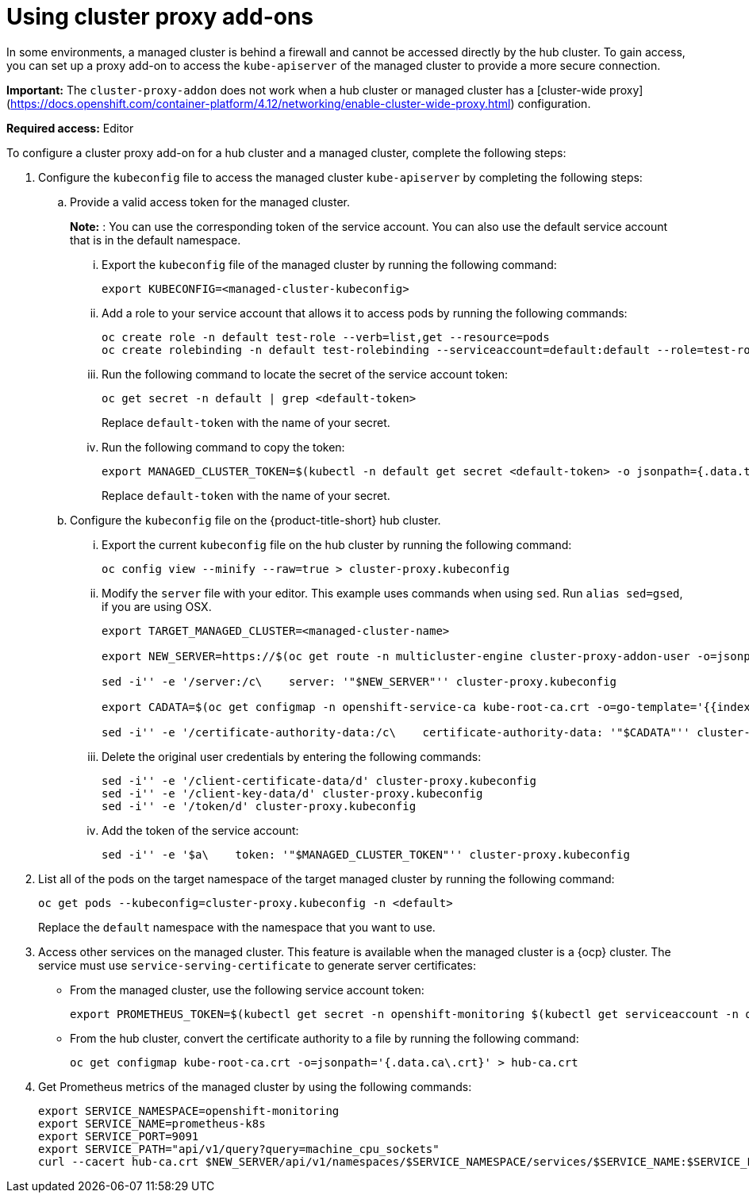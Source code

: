 [#cluster-proxy-addon]
= Using cluster proxy add-ons

In some environments, a managed cluster is behind a firewall and cannot be accessed directly by the hub cluster. To gain access, you can set up a proxy add-on to access the `kube-apiserver` of the managed cluster to provide a more secure connection.

*Important:* The `cluster-proxy-addon` does not work when a hub cluster or managed cluster has a [cluster-wide proxy](https://docs.openshift.com/container-platform/4.12/networking/enable-cluster-wide-proxy.html) configuration.

*Required access:* Editor

To configure a cluster proxy add-on for a hub cluster and a managed cluster, complete the following steps:

. Configure the `kubeconfig` file to access the managed cluster `kube-apiserver` by completing the following steps:

.. Provide a valid access token for the managed cluster. 
+
*Note:* : You can use the corresponding token of the service account. You can also use the default service account that is in the default namespace.

... Export the `kubeconfig` file of the managed cluster by running the following command:
+
----
export KUBECONFIG=<managed-cluster-kubeconfig>
----

... Add a role to your service account that allows it to access pods by running the following commands:
+
----
oc create role -n default test-role --verb=list,get --resource=pods 
oc create rolebinding -n default test-rolebinding --serviceaccount=default:default --role=test-role
----

... Run the following command to locate the secret of the service account token:
+
----
oc get secret -n default | grep <default-token>
----
+
Replace `default-token` with the name of your secret.

... Run the following command to copy the token:
+
----
export MANAGED_CLUSTER_TOKEN=$(kubectl -n default get secret <default-token> -o jsonpath={.data.token} | base64 -d) 
----
+
Replace `default-token` with the name of your secret.

.. Configure the `kubeconfig` file on the {product-title-short} hub cluster.

... Export the current `kubeconfig` file on the hub cluster by running the following command:
+
----
oc config view --minify --raw=true > cluster-proxy.kubeconfig
----

... Modify the `server` file with your editor. This example uses commands when using `sed`. Run `alias sed=gsed`, if you are using OSX.
+
----
export TARGET_MANAGED_CLUSTER=<managed-cluster-name>

export NEW_SERVER=https://$(oc get route -n multicluster-engine cluster-proxy-addon-user -o=jsonpath='{.spec.host}')/$TARGET_MANAGED_CLUSTER

sed -i'' -e '/server:/c\    server: '"$NEW_SERVER"'' cluster-proxy.kubeconfig

export CADATA=$(oc get configmap -n openshift-service-ca kube-root-ca.crt -o=go-template='{{index .data "ca.crt"}}' | base64)

sed -i'' -e '/certificate-authority-data:/c\    certificate-authority-data: '"$CADATA"'' cluster-proxy.kubeconfig
----

... Delete the original user credentials by entering the following commands: 
+
----
sed -i'' -e '/client-certificate-data/d' cluster-proxy.kubeconfig
sed -i'' -e '/client-key-data/d' cluster-proxy.kubeconfig
sed -i'' -e '/token/d' cluster-proxy.kubeconfig
----

... Add the token of the service account:
+
----
sed -i'' -e '$a\    token: '"$MANAGED_CLUSTER_TOKEN"'' cluster-proxy.kubeconfig
----

. List all of the pods on the target namespace of the target managed cluster by running the following command: 
+
----
oc get pods --kubeconfig=cluster-proxy.kubeconfig -n <default> 
----
+
Replace the `default` namespace with the namespace that you want to use.

. Access other services on the managed cluster. This feature is available when the managed cluster is a {ocp} cluster. The service must use `service-serving-certificate` to generate server certificates:

+
* From the managed cluster, use the following service account token:
+
----
export PROMETHEUS_TOKEN=$(kubectl get secret -n openshift-monitoring $(kubectl get serviceaccount -n openshift-monitoring prometheus-k8s -o=jsonpath='{.secrets[0].name}') -o=jsonpath='{.data.token}' | base64 -d)
----

* From the hub cluster, convert the certificate authority to a file by running the following command:
+
----
oc get configmap kube-root-ca.crt -o=jsonpath='{.data.ca\.crt}' > hub-ca.crt
----

. Get Prometheus metrics of the managed cluster by using the following commands:
+
----
export SERVICE_NAMESPACE=openshift-monitoring
export SERVICE_NAME=prometheus-k8s
export SERVICE_PORT=9091
export SERVICE_PATH="api/v1/query?query=machine_cpu_sockets"
curl --cacert hub-ca.crt $NEW_SERVER/api/v1/namespaces/$SERVICE_NAMESPACE/services/$SERVICE_NAME:$SERVICE_PORT/proxy-service/$SERVICE_PATH -H "Authorization: Bearer $PROMETHEUS_TOKEN"
----

